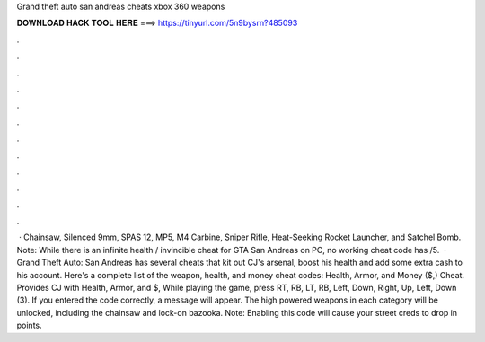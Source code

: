 Grand theft auto san andreas cheats xbox 360 weapons

𝐃𝐎𝐖𝐍𝐋𝐎𝐀𝐃 𝐇𝐀𝐂𝐊 𝐓𝐎𝐎𝐋 𝐇𝐄𝐑𝐄 ===> https://tinyurl.com/5n9bysrn?485093

.

.

.

.

.

.

.

.

.

.

.

.

 · Chainsaw, Silenced 9mm, SPAS 12, MP5, M4 Carbine, Sniper Rifle, Heat-Seeking Rocket Launcher, and Satchel Bomb. Note: While there is an infinite health / invincible cheat for GTA San Andreas on PC, no working cheat code has /5.  · Grand Theft Auto: San Andreas has several cheats that kit out CJ's arsenal, boost his health and add some extra cash to his account. Here's a complete list of the weapon, health, and money cheat codes: Health, Armor, and Money ($,) Cheat. Provides CJ with Health, Armor, and $, While playing the game, press RT, RB, LT, RB, Left, Down, Right, Up, Left, Down (3). If you entered the code correctly, a message will appear. The high powered weapons in each category will be unlocked, including the chainsaw and lock-on bazooka. Note: Enabling this code will cause your street creds to drop in points.